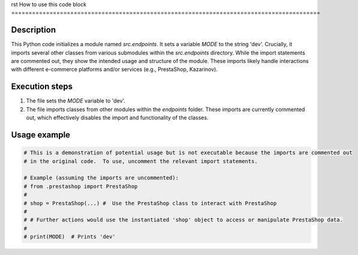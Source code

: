 rst
How to use this code block
=========================================================================================

Description
-------------------------
This Python code initializes a module named `src.endpoints`.  It sets a variable `MODE` to the string 'dev'.  Crucially, it imports several other classes from various submodules within the `src.endpoints` directory.  While the import statements are commented out, they show the intended usage and structure of the module.  These imports likely handle interactions with different e-commerce platforms and/or services (e.g., PrestaShop, Kazarinov).

Execution steps
-------------------------
1. The file sets the `MODE` variable to 'dev'.
2. The file imports classes from other modules within the `endpoints` folder. These imports are currently commented out, which effectively disables the import and functionality of the classes.


Usage example
-------------------------
.. code-block:: python

    # This is a demonstration of potential usage but is not executable because the imports are commented out
    # in the original code.  To use, uncomment the relevant import statements.

    # Example (assuming the imports are uncommented):
    # from .prestashop import PrestaShop
    #
    # shop = PrestaShop(...) #  Use the PrestaShop class to interact with PrestaShop
    #
    # # Further actions would use the instantiated 'shop' object to access or manipulate PrestaShop data.
    #
    # print(MODE)  # Prints 'dev'